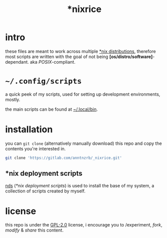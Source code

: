 #+TITLE: *nixrice
#+PROPERTY: header-args :results "output"

* intro

these files are meant to work across multiple [[https://0x0.st/HNfM][*nix distributions]], therefore
most scripts are written with the goal of not being
*[os/distro/software]*-dependant. aka /POSIX/-compliant.

* =~/.config/scripts=

a quick peek of my scripts, used for setting up development environments,
mostly.

the main scripts can be found at [[./.local/bin][~/.local/bin]].

#+begin_src sh :exports "results"
command tree -Fq --dirsfirst ./.config/scripts | head -n -2
#+end_src

* installation

you can =git clone= (alternatively manually download) this repo and copy the
contents you're interested in.

#+begin_src sh
git clone 'https://gitlab.com/anntnzrb/_nixrice.git'
#+end_src

** *nix deployment scripts

[[https://gitlab.com/anntnzrb/nds][nds]] (/*nix deployment scripts/) is used to install the base of my system, a
collection of scripts created by myself.

* license

this repo is under the [[https://0x0.st/HNVH][GPL-2.0]] license, i encourage you to /experiment, /fork/,
/modify/ & /share/ this content.
